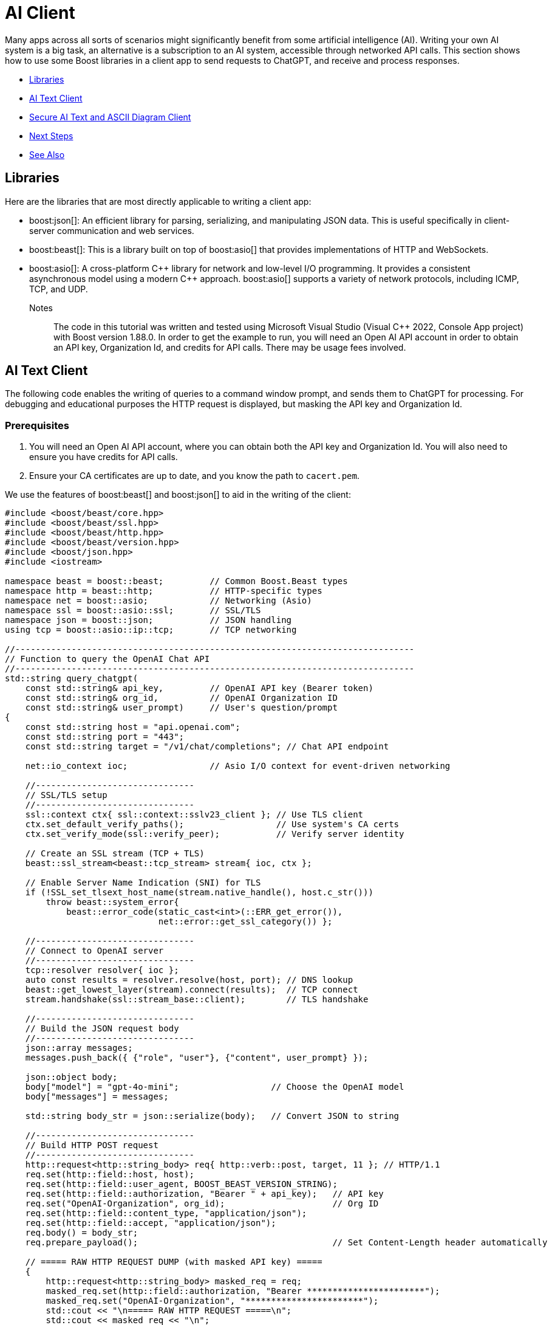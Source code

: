 ////
Copyright (c) 2024 The C++ Alliance, Inc. (https://cppalliance.org)

Distributed under the Boost Software License, Version 1.0. (See accompanying
file LICENSE_1_0.txt or copy at http://www.boost.org/LICENSE_1_0.txt)

Official repository: https://github.com/boostorg/website-v2-docs
////

= AI Client
:navtitle: AI Client

Many apps across all sorts of scenarios might significantly benefit from some artificial intelligence (AI). Writing your own AI system is a big task, an alternative is a subscription to an AI system, accessible through networked API calls. This section shows how to use some Boost libraries in a client app to send requests to ChatGPT, and receive and process responses.

[square]
* <<Libraries>>
* <<AI Text Client>>
* <<Secure AI Text and ASCII Diagram Client>>
* <<Next Steps>>
* <<See Also>>

== Libraries

Here are the libraries that are most directly applicable to writing a client app:

[circle]
* boost:json[]: An efficient library for parsing, serializing, and manipulating JSON data. This is useful specifically in client-server communication and web services.

* boost:beast[]: This is a library built on top of boost:asio[] that provides implementations of HTTP and WebSockets.

* boost:asio[]: A cross-platform pass:[C++] library for network and low-level I/O programming. It provides a consistent asynchronous model using a modern pass:[C++] approach. boost:asio[] supports a variety of network protocols, including ICMP, TCP, and UDP.

Notes:: The code in this tutorial was written and tested using Microsoft Visual Studio (Visual C++ 2022, Console App project) with Boost version 1.88.0. In order to get the example to run, you will need an Open AI API account in order to obtain an API key, Organization Id, and credits for API calls. There may be usage fees involved.

== AI Text Client

The following code enables the writing of queries to a command window prompt, and sends them to ChatGPT for processing. For debugging and educational purposes the HTTP request is displayed, but masking the API key and Organization Id.

=== Prerequisites

. You will need an Open AI API account, where you can obtain both the API key and Organization Id. You will also need to ensure you have credits for API calls.

. Ensure your CA certificates are up to date, and you know the path to `cacert.pem`.

We use the features of boost:beast[] and boost:json[] to aid in the writing of the client:

[source,cpp]
----
#include <boost/beast/core.hpp>
#include <boost/beast/ssl.hpp>
#include <boost/beast/http.hpp>
#include <boost/beast/version.hpp>
#include <boost/json.hpp>
#include <iostream>

namespace beast = boost::beast;         // Common Boost.Beast types
namespace http = beast::http;           // HTTP-specific types
namespace net = boost::asio;            // Networking (Asio)
namespace ssl = boost::asio::ssl;       // SSL/TLS
namespace json = boost::json;           // JSON handling
using tcp = boost::asio::ip::tcp;       // TCP networking

//------------------------------------------------------------------------------
// Function to query the OpenAI Chat API
//------------------------------------------------------------------------------
std::string query_chatgpt(
    const std::string& api_key,         // OpenAI API key (Bearer token)
    const std::string& org_id,          // OpenAI Organization ID
    const std::string& user_prompt)     // User's question/prompt
{
    const std::string host = "api.openai.com";
    const std::string port = "443";
    const std::string target = "/v1/chat/completions"; // Chat API endpoint

    net::io_context ioc;                // Asio I/O context for event-driven networking

    //-------------------------------
    // SSL/TLS setup
    //-------------------------------
    ssl::context ctx{ ssl::context::sslv23_client }; // Use TLS client
    ctx.set_default_verify_paths();                  // Use system's CA certs
    ctx.set_verify_mode(ssl::verify_peer);           // Verify server identity

    // Create an SSL stream (TCP + TLS)
    beast::ssl_stream<beast::tcp_stream> stream{ ioc, ctx };

    // Enable Server Name Indication (SNI) for TLS
    if (!SSL_set_tlsext_host_name(stream.native_handle(), host.c_str()))
        throw beast::system_error{
            beast::error_code(static_cast<int>(::ERR_get_error()),
                              net::error::get_ssl_category()) };

    //-------------------------------
    // Connect to OpenAI server
    //-------------------------------
    tcp::resolver resolver{ ioc };
    auto const results = resolver.resolve(host, port); // DNS lookup
    beast::get_lowest_layer(stream).connect(results);  // TCP connect
    stream.handshake(ssl::stream_base::client);        // TLS handshake

    //-------------------------------
    // Build the JSON request body
    //-------------------------------
    json::array messages;
    messages.push_back({ {"role", "user"}, {"content", user_prompt} });

    json::object body;
    body["model"] = "gpt-4o-mini";                  // Choose the OpenAI model
    body["messages"] = messages;

    std::string body_str = json::serialize(body);   // Convert JSON to string

    //-------------------------------
    // Build HTTP POST request
    //-------------------------------
    http::request<http::string_body> req{ http::verb::post, target, 11 }; // HTTP/1.1
    req.set(http::field::host, host);
    req.set(http::field::user_agent, BOOST_BEAST_VERSION_STRING);
    req.set(http::field::authorization, "Bearer " + api_key);   // API key
    req.set("OpenAI-Organization", org_id);                     // Org ID
    req.set(http::field::content_type, "application/json");
    req.set(http::field::accept, "application/json");
    req.body() = body_str;
    req.prepare_payload();                                      // Set Content-Length header automatically

    // ===== RAW HTTP REQUEST DUMP (with masked API key) =====
    {
        http::request<http::string_body> masked_req = req;
        masked_req.set(http::field::authorization, "Bearer ***********************");
        masked_req.set("OpenAI-Organization", "***********************");
        std::cout << "\n===== RAW HTTP REQUEST =====\n";
        std::cout << masked_req << "\n";
        std::cout << "===== END RAW HTTP REQUEST =====\n\n";
    }


    //-------------------------------
    // Send request & read response
    //-------------------------------
    http::write(stream, req);                   // Send request

    beast::flat_buffer buffer;                  // Buffer for reading
    http::response<http::string_body> res;      // HTTP response container
    http::read(stream, buffer, res);            // Read full response

    //-------------------------------
    // Shutdown TLS connection
    //-------------------------------
    beast::error_code ec;
    stream.shutdown(ec);
    if (ec == net::error::eof || ec == ssl::error::stream_truncated)
        ec.assign(0, ec.category());            // Ignore harmless shutdown errors
    if (ec)
        throw beast::system_error{ ec };

    //-------------------------------
    // Parse JSON response
    //-------------------------------
    auto parsed = json::parse(res.body());

    // Check for "choices" array in response
    if (parsed.as_object().if_contains("choices")) {
        auto& choices = parsed.at("choices").as_array();
        if (!choices.empty()) {
            auto& msg = choices[0].as_object().at("message").as_object();
            if (msg.if_contains("content")) {
                return std::string(msg.at("content").as_string().c_str());
            }
        }
        return "[No content found in choices]";
    }

    // If "error" present, show error message
    else if (parsed.as_object().if_contains("error")) {
        auto& err = parsed.at("error").as_object();
        return "[API Error] " + std::string(err.at("message").as_string().c_str());
    }
    else {
        return "[Unexpected API response: " + res.body() + "]";
    }
}

//------------------------------------------------------------------------------
// MAIN FUNCTION
//------------------------------------------------------------------------------
int main() {

    // Your OpenAI API key & Organization ID
    const std::string api_key = "YOUR OPEN AI API KEY";
    const std::string org_id = "YOUR OPEN AI ORGANIZATION ID";

    _putenv_s("SSL_CERT_FILE", "PATH TO YOUR CA CERTIFICATE\\cacert.pem");

    try {
        while (true) {

            // Ask user for input
            std::string prompt;
            std::cout << "\nEnter prompt (or type 'exit' to quit): ";
            std::getline(std::cin, prompt);

            // Exit loop if user types "exit"
            if (prompt == "exit")
                break;

            // Call OpenAI API
            std::string response = query_chatgpt(api_key, org_id, prompt);

            // Show model's reply
            std::cout << "ChatGPT: " << response << "\n";
        }
    }
    catch (const std::exception& e) {

        // Handle and display any errors
        std::cerr << "Error: " << e.what() << "\n";
    }

    return 0;
}

----

Run the program. If you get an error, most center around authorization issues (valid API key and Organization Id).

You should be able to write a series of text queries:

[source,text]
----
Enter prompt (or type 'exit' to quit): Can you sort the following numbers into ascending order: 14 -8 0 3.5 99 3.14159 ?

===== RAW HTTP REQUEST =====
POST /v1/chat/completions HTTP/1.1
Host: api.openai.com
User-Agent: Boost.Beast/357
Content-Type: application/json
Accept: application/json
Content-Length: 144
Authorization: Bearer ***********************
OpenAI-Organization: ***********************

{"model":"gpt-4o-mini","messages":[{"role":"user","content":"Can you sort the following numbers into ascending order: 14 -8 0 3.5 99 3.14159"}]}
===== END RAW HTTP REQUEST =====

ChatGPT: Sure! Here are the numbers sorted in ascending order:

-8, 0, 3.14159, 3.5, 14, 99

Enter prompt (or type 'exit' to quit): What is the height of Vesuvius?

===== RAW HTTP REQUEST =====
POST /v1/chat/completions HTTP/1.1
Host: api.openai.com
User-Agent: Boost.Beast/357
Content-Type: application/json
Accept: application/json
Content-Length: 96
Authorization: Bearer ***********************
OpenAI-Organization: ***********************

{"model":"gpt-4o-mini","messages":[{"role":"user","content":"What is the height of Vesuvius?"}]}
===== END RAW HTTP REQUEST =====

ChatGPT: Mount Vesuvius has an elevation of about 1,281 meters (4,203 feet) above sea level. It is known for its dramatic eruptions and is located near Naples, Italy.

Enter prompt (or type 'exit' to quit): exit
----

== Secure AI Text and ASCII Diagram Client

We can improve on the security of the requests by using HTTPS (via SSL), rather than HTTP. Also, we have added in the feature of requesting ASCII diagrams:

[source,cpp]
----
#include <boost/beast/core.hpp>
#include <boost/beast/http.hpp>
#include <boost/beast/ssl.hpp>
#include <boost/beast/version.hpp>
#include <boost/json.hpp>
#include <iostream>

namespace beast = boost::beast;
namespace http = beast::http;
namespace net = boost::asio;
namespace ssl = boost::asio::ssl;
namespace json = boost::json;
using tcp = boost::asio::ip::tcp;

int main()
{
    try
    {
        //-----------------------------------------
        // USER CONFIGURATION
        //-----------------------------------------
        const std::string host = "api.openai.com";
        const std::string port = "443";
        const std::string target = "/v1/chat/completions";
        const int version = 11; // HTTP/1.1

        const std::string api_key = "YOUR API KEY";
        const std::string org_id = "YOUR ORGANIZATION ID";

        _putenv_s("SSL_CERT_FILE", "PATH TO YOUR CA CERTIFICATES\\cacert.pem");
        
        // Optionally, enter your project Id, if you have one.
        const std::string project_id = "";

        //-----------------------------------------
        // SSL/TLS Context
        //-----------------------------------------
        ssl::context ctx(ssl::context::tls_client);
        ctx.set_default_verify_paths();
        ctx.set_verify_mode(ssl::verify_peer);

        //-----------------------------------------
        // I/O Context
        //-----------------------------------------
        net::io_context ioc;

        //-----------------------------------------
        // Resolver: hostname → TCP endpoint
        //-----------------------------------------
        tcp::resolver resolver(ioc);
        auto const results = resolver.resolve(host, port);

        //-----------------------------------------
        // SSL stream over TCP socket
        //-----------------------------------------
        beast::ssl_stream<tcp::socket> stream(ioc, ctx);

        if (!SSL_set_tlsext_host_name(stream.native_handle(), host.c_str()))
            throw beast::system_error(
                beast::error_code(static_cast<int>(::ERR_get_error()), net::error::get_ssl_category()),
                "Failed to set SNI hostname");

        //-----------------------------------------
        // Connect and handshake
        //-----------------------------------------
        net::connect(stream.next_layer(), results.begin(), results.end());
        stream.handshake(ssl::stream_base::client);

        //-----------------------------------------
        // Loop for user input
        //-----------------------------------------
        std::string user_input;
        while (true)
        {
            std::cout << "\nEnter your request (ASCII diagram or text) or 'exit': ";
            std::getline(std::cin, user_input);

            if (user_input == "exit")
                break;

            //-----------------------------------------
            // JSON request body
            //-----------------------------------------
            std::string body =
                "{"
                "\"model\": \"gpt-4o-mini\","
                "\"messages\": ["
                "{\"role\": \"user\", \"content\": \"" + user_input + "\"}"
                "],"
                "\"temperature\": 0"
                "}";

            //-----------------------------------------
            // HTTP POST
            //-----------------------------------------
            http::request<http::string_body> req{ http::verb::post, target, version };
            req.set(http::field::host, host);
            req.set(http::field::content_type, "application/json");
            req.set(http::field::authorization, "Bearer " + api_key);
            req.set("OpenAI-Organization", org_id);
            if (!project_id.empty()) {
                req.set("OpenAI-Project", project_id);
            }
            req.body() = body;
            req.prepare_payload();

            //-----------------------------------------
            // Send request
            //-----------------------------------------
            http::write(stream, req);

            //-----------------------------------------
            // Receive response
            //-----------------------------------------
            beast::flat_buffer buffer;
            http::response<http::string_body> res;
            http::read(stream, buffer, res);

            //-----------------------------------------
            // Parse JSON and extract the assistant's text
            //-----------------------------------------
            try {
                json::value jv = json::parse(res.body());
                std::string output;

                if (jv.is_object()) {
                    auto& obj = jv.as_object();
                    if (obj.contains("choices") && obj["choices"].is_array()) {
                        auto& choices = obj["choices"].as_array();
                        if (!choices.empty()) {
                            auto& msg = choices[0].as_object()["message"].as_object();
                            if (msg.contains("content")) {
                                output = msg["content"].as_string().c_str();
                            }
                        }
                    }
                }

                // Print raw output so ASCII art formatting is preserved
                std::cout << "\nAssistant Response:\n" << output << "\n";

            }
            catch (const std::exception& e) {
                std::cerr << "Failed to parse JSON: " << e.what() << "\n";
                std::cerr << "Raw response:\n" << res.body() << "\n";
            }
        }

        //-----------------------------------------
        // Graceful SSL shutdown
        //-----------------------------------------
        beast::error_code ec;
        stream.shutdown(ec);
        if (ec == net::error::eof) ec = {};
        if (ec) throw beast::system_error{ ec };

    }
    catch (std::exception const& e)
    {
        std::cerr << "Error: " << e.what() << "\n";
        return EXIT_FAILURE;
    }

    return EXIT_SUCCESS;
}
----

Run the program. Notice that the ASCII diagram requests have to be fairly simple to avoid an error, and that the diagrams can be clunky representations!

[source,text]
----
Enter your request (ASCII diagram or text) or 'exit': Can you draw an ASCII diagram of a speedboat?

Assistant Response:
Sure! Here's a simple ASCII representation of a speedboat:

```
        __/__
  _____/_____|_____
  \              /
~~~~~~~~~~~~~~~~~~~~~
```

Feel free to modify it or let me know if you need something different!

Enter your request (ASCII diagram or text) or 'exit': Can you draw an ASCII diagram of an HTTPS request and response?

Assistant Response:
Certainly! Below is a simple ASCII diagram representing an HTTPS request and response cycle.

```
Client (Browser)                     Server
   |                                    |
   | ----------- HTTPS Request -------> |
   |                                    |
   |                                    |
   | <--------- HTTPS Response -------- |
   |                                    |
```

### Breakdown of the Diagram:

1. **Client (Browser)**: This is the user's web browser or application that initiates the request.
2. **Server**: This is the web server that hosts the website or service the client is trying to access.
3. **HTTPS Request**: This is the request sent from the client to the server. It typically includes:
   - HTTP method (GET, POST, etc.)
   - URL
   - Headers (e.g., User-Agent, Accept, etc.)
   - Body (for POST requests)
4. **HTTPS Response**: This is the response sent from the server back to the client. It typically includes:
   - Status code (e.g., 200 OK, 404 Not Found)
   - Headers (e.g., Content-Type, Content-Length, etc.)
   - Body (the requested resource, such as HTML, JSON, etc.)

### Note:
- HTTPS (Hypertext Transfer Protocol Secure) ensures that the data exchanged between the client and server is encrypted for security.
- The arrows indicate the direction of data flow, with the request going from the client to the server and the response going back from the server to the client.

Enter your request (ASCII diagram or text) or 'exit': What is the capital of France?

Assistant Response:
The capital of France is Paris.

Enter your request (ASCII diagram or text) or 'exit': Can you draw me an ASCII diagram of the Eiffel Tower?

Assistant Response:
Sure! Here's a simple ASCII representation of the Eiffel Tower:

```
       /\
      /  \
     /    \
    /      \
   /        \
  /          \
 /            \
/______________\
      ||||
      ||||
      ||||
      ||||
      ||||
      ||||
      ||||
      ||||
      ||||
```

This is a basic representation, but I hope you like it!

Enter your request (ASCII diagram or text) or 'exit': exit
----

Clearly AI produced ASCII diagrams have their limitations!


== Next Steps

Making requests to an AI model can be a lot of fun. To be useful a lot of experimentation and honing of requests may well be necessary.

Consider updating the examples to request real images (JPEG or PNG perhaps), or to tailor the requests to a particular scenario you have in mind!

For more information and examples on the use of Boost libraries in client/server connections, refer to xref:task-networking.adoc[].

== See Also

* https://www.boost.org/doc/libs/latest/libs/libraries.htm#Concurrent[Category: Concurrent Programming]
* https://www.boost.org/doc/libs/latest/libs/libraries.htm#IO[Category: Input/Output]
* https://www.boost.org/doc/libs/latest/libs/libraries.htm#Parsing[Category: Parsing]